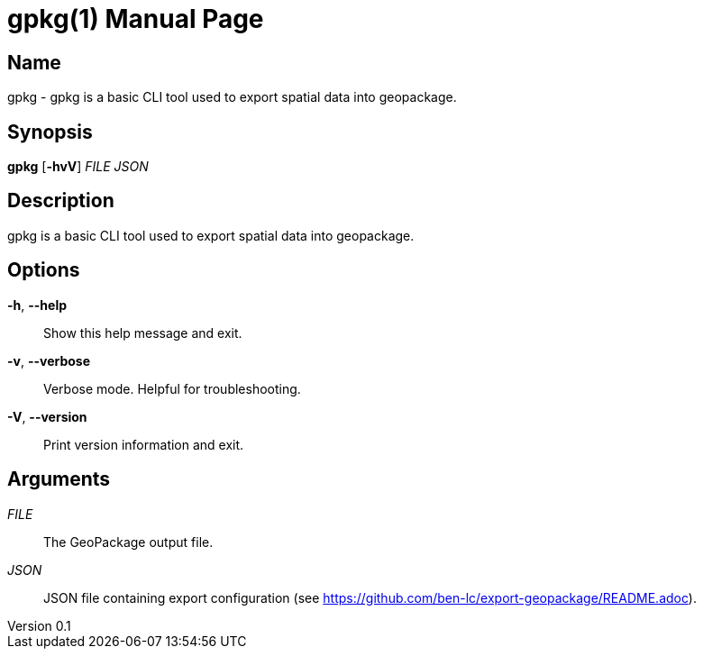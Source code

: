 // tag::picocli-generated-full-manpage[]
// tag::picocli-generated-man-section-header[]
:doctype: manpage
:revnumber: 0.1
:manmanual: Gpkg Manual
:mansource: 0.1
:man-linkstyle: pass:[blue R < >]
= gpkg(1)

// end::picocli-generated-man-section-header[]

// tag::picocli-generated-man-section-name[]
== Name

gpkg - gpkg is a basic CLI tool used to export spatial data into geopackage.

// end::picocli-generated-man-section-name[]

// tag::picocli-generated-man-section-synopsis[]
== Synopsis

*gpkg* [*-hvV*] _FILE_ _JSON_

// end::picocli-generated-man-section-synopsis[]

// tag::picocli-generated-man-section-description[]
== Description

gpkg is a basic CLI tool used to export spatial data into geopackage.

// end::picocli-generated-man-section-description[]

// tag::picocli-generated-man-section-options[]
== Options

*-h*, *--help*::
  Show this help message and exit.

*-v*, *--verbose*::
  Verbose mode. Helpful for troubleshooting.

*-V*, *--version*::
  Print version information and exit.

// end::picocli-generated-man-section-options[]

// tag::picocli-generated-man-section-arguments[]
== Arguments

_FILE_::
  The GeoPackage output file.

_JSON_::
  JSON file containing export configuration (see https://github.com/ben-lc/export-geopackage/README.adoc).

// end::picocli-generated-man-section-arguments[]

// tag::picocli-generated-man-section-commands[]
// end::picocli-generated-man-section-commands[]

// tag::picocli-generated-man-section-exit-status[]
// end::picocli-generated-man-section-exit-status[]

// tag::picocli-generated-man-section-footer[]
// end::picocli-generated-man-section-footer[]

// end::picocli-generated-full-manpage[]
